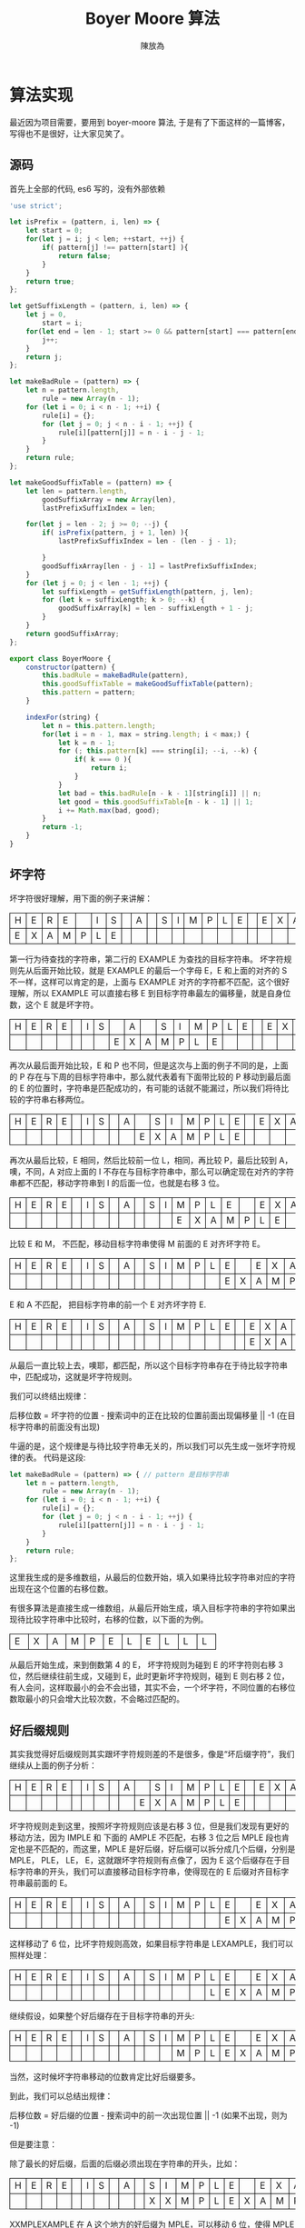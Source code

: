 #+TITLE: Boyer Moore 算法
#+AUTHOR: 陳放為

#+BEGIN_HTML
<style>
th, td
{
border: 1px solid black;
}
td {
width: 1em;
}
</style>
#+END_HTML

* 算法实现
最近因为项目需要，要用到 boyer-moore 算法, 于是有了下面这样的一篇博客， 写得也不是很好，让大家见笑了。

** 源码
首先上全部的代码, es6 写的，没有外部依赖

#+BEGIN_SRC javascript
'use strict';

let isPrefix = (pattern, i, len) => {
    let start = 0;
    for(let j = i; j < len; ++start, ++j) {
        if( pattern[j] !== pattern[start] ){
            return false;
        }
    }
    return true;
};

let getSuffixLength = (pattern, i, len) => {
    let j = 0,
        start = i;
    for(let end = len - 1; start >= 0 && pattern[start] === pattern[end]; --start, --end) {
        j++;
    }
    return j;
};

let makeBadRule = (pattern) => {
    let n = pattern.length,
        rule = new Array(n - 1);
    for (let i = 0; i < n - 1; ++i) {
        rule[i] = {};
        for (let j = 0; j < n - i - 1; ++j) {
            rule[i][pattern[j]] = n - i - j - 1;
        }
    }
    return rule;
};

let makeGoodSuffixTable = (pattern) => {
    let len = pattern.length,
        goodSuffixArray = new Array(len),
        lastPrefixSuffixIndex = len;

    for(let j = len - 2; j >= 0; --j) {
        if( isPrefix(pattern, j + 1, len) ){
            lastPrefixSuffixIndex = len - (len - j - 1);

        }
        goodSuffixArray[len - j - 1] = lastPrefixSuffixIndex;
    }
    for (let j = 0; j < len - 1; ++j) {
        let suffixLength = getSuffixLength(pattern, j, len);
        for (let k = suffixLength; k > 0; --k) {
            goodSuffixArray[k] = len - suffixLength + 1 - j;
        }
    }
    return goodSuffixArray;
};

export class BoyerMoore {
    constructor(pattern) {
        this.badRule = makeBadRule(pattern),
        this.goodSuffixTable = makeGoodSuffixTable(pattern);
        this.pattern = pattern;
    }

    indexFor(string) {
        let n = this.pattern.length;
        for(let i = n - 1, max = string.length; i < max;) {
            let k = n - 1;
            for (; this.pattern[k] === string[i]; --i, --k) {
                if( k === 0 ){
                    return i;
                }
            }
            let bad = this.badRule[n - k - 1][string[i]] || n;
            let good = this.goodSuffixTable[n - k - 1] || 1;
            i += Math.max(bad, good);
        }
        return -1;
    }
}
#+END_SRC

** 坏字符

坏字符很好理解，用下面的例子来讲解：

| H | E | R | E |   | I | S |  | A |  | S | I | M | P | L | E |   | E | X | A | M | P | L | E |
| E | X | A | M | P | L | E |  |   |  |   |   |   |   |   |   |   |   |   |   |   |   |   |   |

第一行为待查找的字符串，第二行的 EXAMPLE 为查找的目标字符串。
坏字符规则先从后面开始比较，就是 EXAMPLE 的最后一个字母 E，E 和上面的对齐的 S 不一样，这样可以肯定的是，上面与 EXAMPLE 对齐的字符都不匹配，这个很好理解，所以 EXAMPLE 可以直接右移 E 到目标字符串最左的偏移量，就是自身位数，这个 E 就是坏字符。

| H | E | R | E |   | I | S |   | A |   | S | I | M | P | L | E |   | E | X | A | M | P | L | E |
|   |   |   |   |   |   |   | E | X | A | M | P | L | E |   |   |   |   |   |   |   |   |   |   |

再次从最后面开始比较，E 和 P 也不同，但是这次与上面的例子不同的是，上面的 P 存在与下周的目标字符串中，那么就代表着有下面带比较的 P 移动到最后面的 E 的位置时，字符串是匹配成功的，有可能的话就不能漏过，所以我们将待比较的字符串右移两位。

| H | E | R | E |   | I | S |   | A |   | S | I | M | P | L | E |   | E | X | A | M | P | L | E |
|   |   |   |   |   |   |   |   |   | E | X | A | M | P | L | E |   |   |   |   |   |   |   |   |

再次从最后比较，E 相同，然后比较前一位 L，相同，再比较 P，最后比较到 A，噢，不同，A 对应上面的 I 不存在与目标字符串中，那么可以确定现在对齐的字符串都不匹配，移动字符串到 I 的后面一位，也就是右移 3 位。

| H | E | R | E |   | I | S |   | A |   | S | I | M | P | L | E |   | E | X | A | M | P | L | E |
|   |   |   |   |   |   |   |   |   |   |   |   | E | X | A | M | P | L | E |   |   |   |   |   |

比较 E 和 M， 不匹配，移动目标字符串使得 M 前面的 E 对齐坏字符 E。

| H | E | R | E |   | I | S |   | A |   | S | I | M | P | L | E |   | E | X | A | M | P | L | E |
|   |   |   |   |   |   |   |   |   |   |   |   |   |   |   | E | X | A | M | P | L | E |   |   |

E 和 A 不匹配， 把目标字符串的前一个 E 对齐坏字符 E.

| H | E | R | E |   | I | S |   | A |   | S | I | M | P | L | E |   | E | X | A | M | P | L | E |
|   |   |   |   |   |   |   |   |   |   |   |   |   |   |   |   |   | E | X | A | M | P | L | E |

从最后一直比较上去，噢耶，都匹配，所以这个目标字符串存在于待比较字符串中，匹配成功，这就是坏字符规则。

我们可以终结出规律：

后移位数 = 坏字符的位置 - 搜索词中的正在比较的位置前面出现偏移量 || -1 (在目标字符串的前面没有出现)

牛逼的是，这个规律是与待比较字符串无关的，所以我们可以先生成一张坏字符规律的表。
代码是这段:
#+BEGIN_SRC javascript
let makeBadRule = (pattern) => { // pattern 是目标字符串
    let n = pattern.length,
        rule = new Array(n - 1);
    for (let i = 0; i < n - 1; ++i) {
        rule[i] = {};
        for (let j = 0; j < n - i - 1; ++j) {
            rule[i][pattern[j]] = n - i - j - 1;
        }
    }
    return rule;
};
#+END_SRC

这里我生成的是多维数组，从最后的位数开始，填入如果待比较字符串对应的字符出现在这个位置的右移位数。

有很多算法是直接生成一维数组，从最后开始生成，填入目标字符串的字符如果出现待比较字符串中比较时，右移的位数，以下面的为例。

| E | X | A | M | P | E | L | E | L | L | L |

从最后开始生成，来到倒数第 4 的 E， 坏字符规则为碰到 E 的坏字符则右移 3 位，然后继续往前生成，又碰到 E，此时更新坏字符规则，碰到 E 则右移 2 位，有人会问，这样取最小的会不会出错，其实不会，一个坏字符，不同位置的右移位数取最小的只会增大比较次数，不会略过匹配的。

** 好后缀规则

其实我觉得好后缀规则其实跟坏字符规则差的不是很多，像是“坏后缀字符”，我们继续从上面的例子分析：

| H | E | R | E |   | I | S |   | A |   | S | I | M | P | L | E |   | E | X | A | M | P | L | E |
|   |   |   |   |   |   |   |   |   | E | X | A | M | P | L | E |   |   |   |   |   |   |   |   |

坏字符规则走到这里，按照坏字符规则应该是右移 3 位，但是我们发现有更好的移动方法，因为 IMPLE 和 下面的 AMPLE 不匹配，右移 3 位之后 MPLE 段也肯定也是不匹配的，而这里，MPLE 是好后缀，好后缀可以拆分成几个后缀，分别是 MPLE， PLE， LE， E，这就跟坏字符规则有点像了，因为 E 这个后缀存在于目标字符串的开头，我们可以直接移动目标字符串，使得现在的 E 后缀对齐目标字符串最前面的 E。

| H | E | R | E |   | I | S |   | A |   | S | I | M | P | L | E |   | E | X | A | M | P | L | E |
|   |   |   |   |   |   |   |   |   |   |   |   |   |   |   | E | X | A | M | P | L | E |   |   |

这样移动了 6 位，比坏字符规则高效，如果目标字符串是 LEXAMPLE，我们可以照样处理：

| H | E | R | E |   | I | S |   | A |   | S | I | M | P | L | E |   | E | X | A | M | P | L | E |
|   |   |   |   |   |   |   |   |   |   |   |   |   |   | L | E | X | A | M | P | L | E |   |   |

继续假设，如果整个好后缀存在于目标字符串的开头:

| H | E | R | E |   | I | S |   | A |   | S | I | M | P | L | E |   | E | X | A | M | P | L | E |
|   |   |   |   |   |   |   |   |   |   |   |   | M | P | L | E | X | A | M | P | L | E |   |   |

当然，这时候坏字符串移动的位数肯定比好后缀要多。

到此，我们可以总结出规律：

后移位数 = 好后缀的位置 - 搜索词中的前一次出现位置 || -1 (如果不出现，则为 -1)

但是要注意：

除了最长的好后缀，后面的后缀必须出现在字符串的开头，比如：

| H | E | R | E |   | I | S |   | A |   | S | I | M | P | L | E |   | E | X | A | M | P | L | E |
|   |   |   |   |   |   |   |   |   |   | X | X | M | P | L | E | X | A | M | P | L | E |   |   |

XXMPLEXAMPLE 在 A 这个地方的好后缀为 MPLE，可以移动 6 位，使得 MPLE 对齐中间的 MPLE， 但是如果中间的 MPLE 只是 PLE， 好后缀中的 PLE 后缀就不能移动 6 位了。

可以理解成 EXAMPLE 前面加了虚拟的 MPL

(MPL)EAMPLE，我们只需要判断，MPLE 是否在开头匹配。


这个好后缀也是可以事先准备好，代码的实现为：

#+BEGIN_SRC javascript
let makeGoodSuffixTable = (pattern) => {
    let len = pattern.length,
        goodSuffixArray = new Array(len),
        lastPrefixSuffixIndex = len;

    for(let j = len - 2; j >= 0; --j) {
        if( isPrefix(pattern, j + 1, len) ){
            lastPrefixSuffixIndex = len - (len - j - 1);

        }
        goodSuffixArray[len - j - 1] = lastPrefixSuffixIndex;
    }
    for (let j = 0; j < len - 1; ++j) {
        let suffixLength = getSuffixLength(pattern, j, len);
        for (let k = suffixLength; k > 0; --k) {
            goodSuffixArray[k] = len - suffixLength + 1 - j;
        }
    }
    return goodSuffixArray;
};
#+END_SRC

好像有点难理解，第一个循环从最后开始，判断后面的后缀是否是前缀，如果是，就计算右移位数，如果不是，就写入默认值(自身位数)或者之前的位数。

第二个循环则是从前面开始，计算从那里开始，是否存在一个子串出现在那里(j)的开头和后缀，这是计算整个好后缀出现在中间的情况。

** 查找

最后的算法的思路是:
先计算好后缀和坏字符表，然后开始遍历，判断两者中大的右移位数，进行位移。
